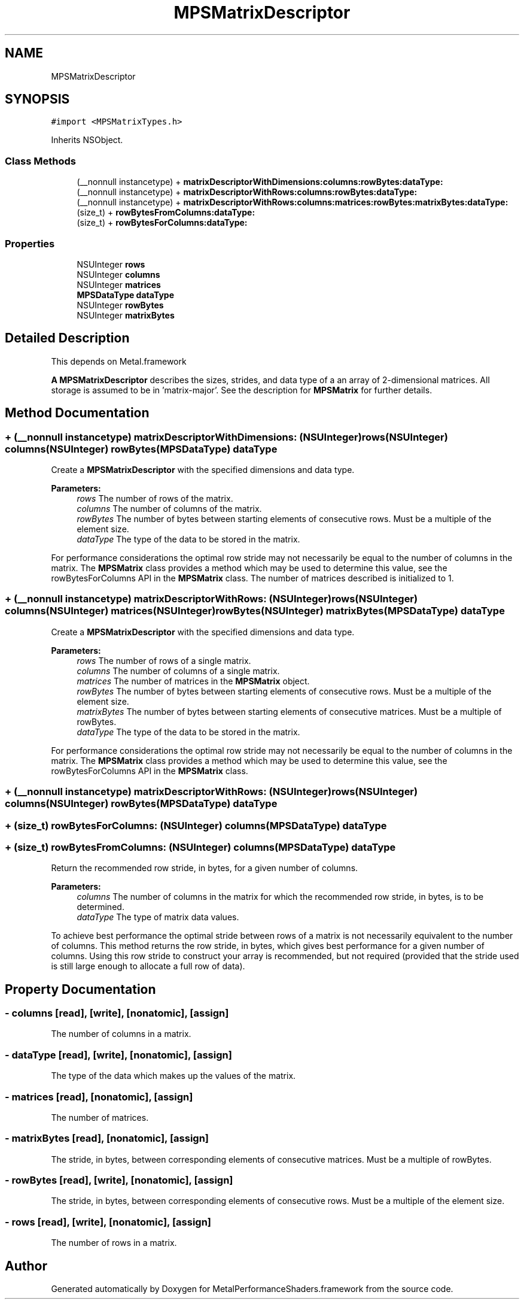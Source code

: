.TH "MPSMatrixDescriptor" 3 "Thu Feb 8 2018" "Version MetalPerformanceShaders-100" "MetalPerformanceShaders.framework" \" -*- nroff -*-
.ad l
.nh
.SH NAME
MPSMatrixDescriptor
.SH SYNOPSIS
.br
.PP
.PP
\fC#import <MPSMatrixTypes\&.h>\fP
.PP
Inherits NSObject\&.
.SS "Class Methods"

.in +1c
.ti -1c
.RI "(__nonnull instancetype) + \fBmatrixDescriptorWithDimensions:columns:rowBytes:dataType:\fP"
.br
.ti -1c
.RI "(__nonnull instancetype) + \fBmatrixDescriptorWithRows:columns:rowBytes:dataType:\fP"
.br
.ti -1c
.RI "(__nonnull instancetype) + \fBmatrixDescriptorWithRows:columns:matrices:rowBytes:matrixBytes:dataType:\fP"
.br
.ti -1c
.RI "(size_t) + \fBrowBytesFromColumns:dataType:\fP"
.br
.ti -1c
.RI "(size_t) + \fBrowBytesForColumns:dataType:\fP"
.br
.in -1c
.SS "Properties"

.in +1c
.ti -1c
.RI "NSUInteger \fBrows\fP"
.br
.ti -1c
.RI "NSUInteger \fBcolumns\fP"
.br
.ti -1c
.RI "NSUInteger \fBmatrices\fP"
.br
.ti -1c
.RI "\fBMPSDataType\fP \fBdataType\fP"
.br
.ti -1c
.RI "NSUInteger \fBrowBytes\fP"
.br
.ti -1c
.RI "NSUInteger \fBmatrixBytes\fP"
.br
.in -1c
.SH "Detailed Description"
.PP 
This depends on Metal\&.framework
.PP
\fBA\fP \fBMPSMatrixDescriptor\fP describes the sizes, strides, and data type of a an array of 2-dimensional matrices\&. All storage is assumed to be in 'matrix-major'\&. See the description for \fBMPSMatrix\fP for further details\&. 
.SH "Method Documentation"
.PP 
.SS "+ (__nonnull instancetype) matrixDescriptorWithDimensions: (NSUInteger) rows(NSUInteger) columns(NSUInteger) rowBytes(\fBMPSDataType\fP) dataType"
Create a \fBMPSMatrixDescriptor\fP with the specified dimensions and data type\&.
.PP
\fBParameters:\fP
.RS 4
\fIrows\fP The number of rows of the matrix\&.
.br
\fIcolumns\fP The number of columns of the matrix\&.
.br
\fIrowBytes\fP The number of bytes between starting elements of consecutive rows\&. Must be a multiple of the element size\&.
.br
\fIdataType\fP The type of the data to be stored in the matrix\&.
.RE
.PP
For performance considerations the optimal row stride may not necessarily be equal to the number of columns in the matrix\&. The \fBMPSMatrix\fP class provides a method which may be used to determine this value, see the rowBytesForColumns API in the \fBMPSMatrix\fP class\&. The number of matrices described is initialized to 1\&. 
.SS "+ (__nonnull instancetype) matrixDescriptorWithRows: (NSUInteger) rows(NSUInteger) columns(NSUInteger) matrices(NSUInteger) rowBytes(NSUInteger) matrixBytes(\fBMPSDataType\fP) dataType"
Create a \fBMPSMatrixDescriptor\fP with the specified dimensions and data type\&.
.PP
\fBParameters:\fP
.RS 4
\fIrows\fP The number of rows of a single matrix\&.
.br
\fIcolumns\fP The number of columns of a single matrix\&.
.br
\fImatrices\fP The number of matrices in the \fBMPSMatrix\fP object\&.
.br
\fIrowBytes\fP The number of bytes between starting elements of consecutive rows\&. Must be a multiple of the element size\&.
.br
\fImatrixBytes\fP The number of bytes between starting elements of consecutive matrices\&. Must be a multiple of rowBytes\&.
.br
\fIdataType\fP The type of the data to be stored in the matrix\&.
.RE
.PP
For performance considerations the optimal row stride may not necessarily be equal to the number of columns in the matrix\&. The \fBMPSMatrix\fP class provides a method which may be used to determine this value, see the rowBytesForColumns API in the \fBMPSMatrix\fP class\&. 
.SS "+ (__nonnull instancetype) matrixDescriptorWithRows: (NSUInteger) rows(NSUInteger) columns(NSUInteger) rowBytes(\fBMPSDataType\fP) dataType"

.SS "+ (size_t) rowBytesForColumns: (NSUInteger) columns(\fBMPSDataType\fP) dataType"

.SS "+ (size_t) rowBytesFromColumns: (NSUInteger) columns(\fBMPSDataType\fP) dataType"
Return the recommended row stride, in bytes, for a given number of columns\&.
.PP
\fBParameters:\fP
.RS 4
\fIcolumns\fP The number of columns in the matrix for which the recommended row stride, in bytes, is to be determined\&.
.br
\fIdataType\fP The type of matrix data values\&.
.RE
.PP
To achieve best performance the optimal stride between rows of a matrix is not necessarily equivalent to the number of columns\&. This method returns the row stride, in bytes, which gives best performance for a given number of columns\&. Using this row stride to construct your array is recommended, but not required (provided that the stride used is still large enough to allocate a full row of data)\&. 
.SH "Property Documentation"
.PP 
.SS "\- columns\fC [read]\fP, \fC [write]\fP, \fC [nonatomic]\fP, \fC [assign]\fP"
The number of columns in a matrix\&. 
.SS "\- dataType\fC [read]\fP, \fC [write]\fP, \fC [nonatomic]\fP, \fC [assign]\fP"
The type of the data which makes up the values of the matrix\&. 
.SS "\- matrices\fC [read]\fP, \fC [nonatomic]\fP, \fC [assign]\fP"
The number of matrices\&. 
.SS "\- matrixBytes\fC [read]\fP, \fC [nonatomic]\fP, \fC [assign]\fP"
The stride, in bytes, between corresponding elements of consecutive matrices\&. Must be a multiple of rowBytes\&. 
.SS "\- rowBytes\fC [read]\fP, \fC [write]\fP, \fC [nonatomic]\fP, \fC [assign]\fP"
The stride, in bytes, between corresponding elements of consecutive rows\&. Must be a multiple of the element size\&. 
.SS "\- rows\fC [read]\fP, \fC [write]\fP, \fC [nonatomic]\fP, \fC [assign]\fP"
The number of rows in a matrix\&. 

.SH "Author"
.PP 
Generated automatically by Doxygen for MetalPerformanceShaders\&.framework from the source code\&.
